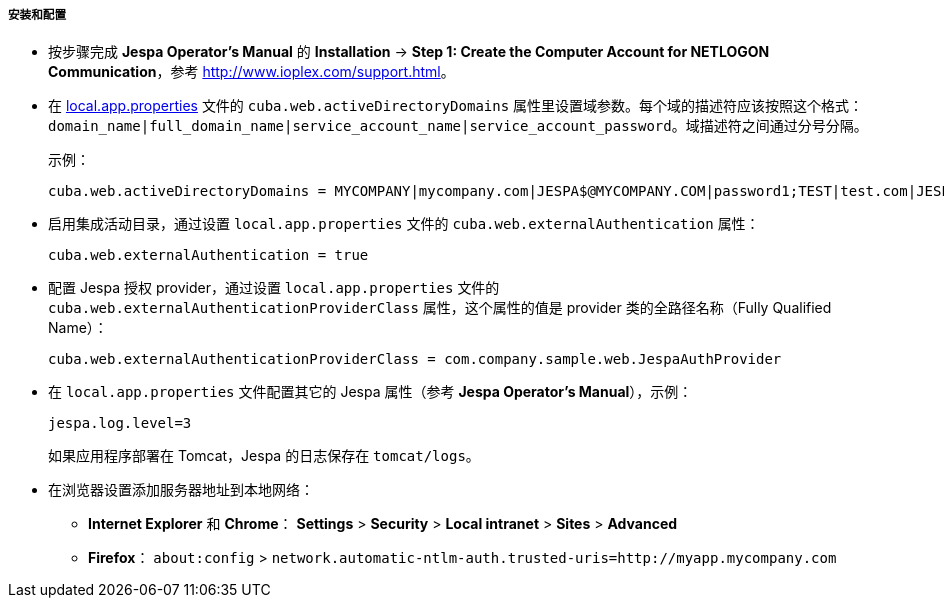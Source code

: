 :sourcesdir: ../../../../../source

[[jespa_conf]]
===== 安装和配置

* 按步骤完成 *Jespa Operator's Manual* 的 *Installation* -> *Step 1: Create the Computer Account for NETLOGON Communication*，参考 link:$$http://www.ioplex.com/support.html$$[http://www.ioplex.com/support.html]。

* 在 <<app_properties_files,local.app.properties>> 文件的 `cuba.web.activeDirectoryDomains` 属性里设置域参数。每个域的描述符应该按照这个格式：`++domain_name|full_domain_name|service_account_name|service_account_password++`。域描述符之间通过分号分隔。
+
示例：
+
[source, properties]
----
cuba.web.activeDirectoryDomains = MYCOMPANY|mycompany.com|JESPA$@MYCOMPANY.COM|password1;TEST|test.com|JESPA$@TEST.COM|password2
----

* 启用集成活动目录，通过设置 `local.app.properties` 文件的 `cuba.web.externalAuthentication` 属性：
+
[source, properties]
----
cuba.web.externalAuthentication = true
----

* 配置 Jespa 授权 provider，通过设置 `local.app.properties` 文件的 `cuba.web.externalAuthenticationProviderClass` 属性，这个属性的值是 provider 类的全路径名称（Fully Qualified Name）：
+
[source, properties]
----
cuba.web.externalAuthenticationProviderClass = com.company.sample.web.JespaAuthProvider
----

* 在 `local.app.properties` 文件配置其它的 Jespa 属性（参考 *Jespa Operator's Manual*），示例：
+
[source, properties]
----
jespa.log.level=3
----
+
如果应用程序部署在 Tomcat，Jespa 的日志保存在 `tomcat/logs`。

* 在浏览器设置添加服务器地址到本地网络：

** *Internet Explorer* 和 *Chrome*： *Settings* > *Security* > *Local intranet* > *Sites* > *Advanced*

** *Firefox*： `about:config` > `network.automatic-ntlm-auth.trusted-uris=http://myapp.mycompany.com`

